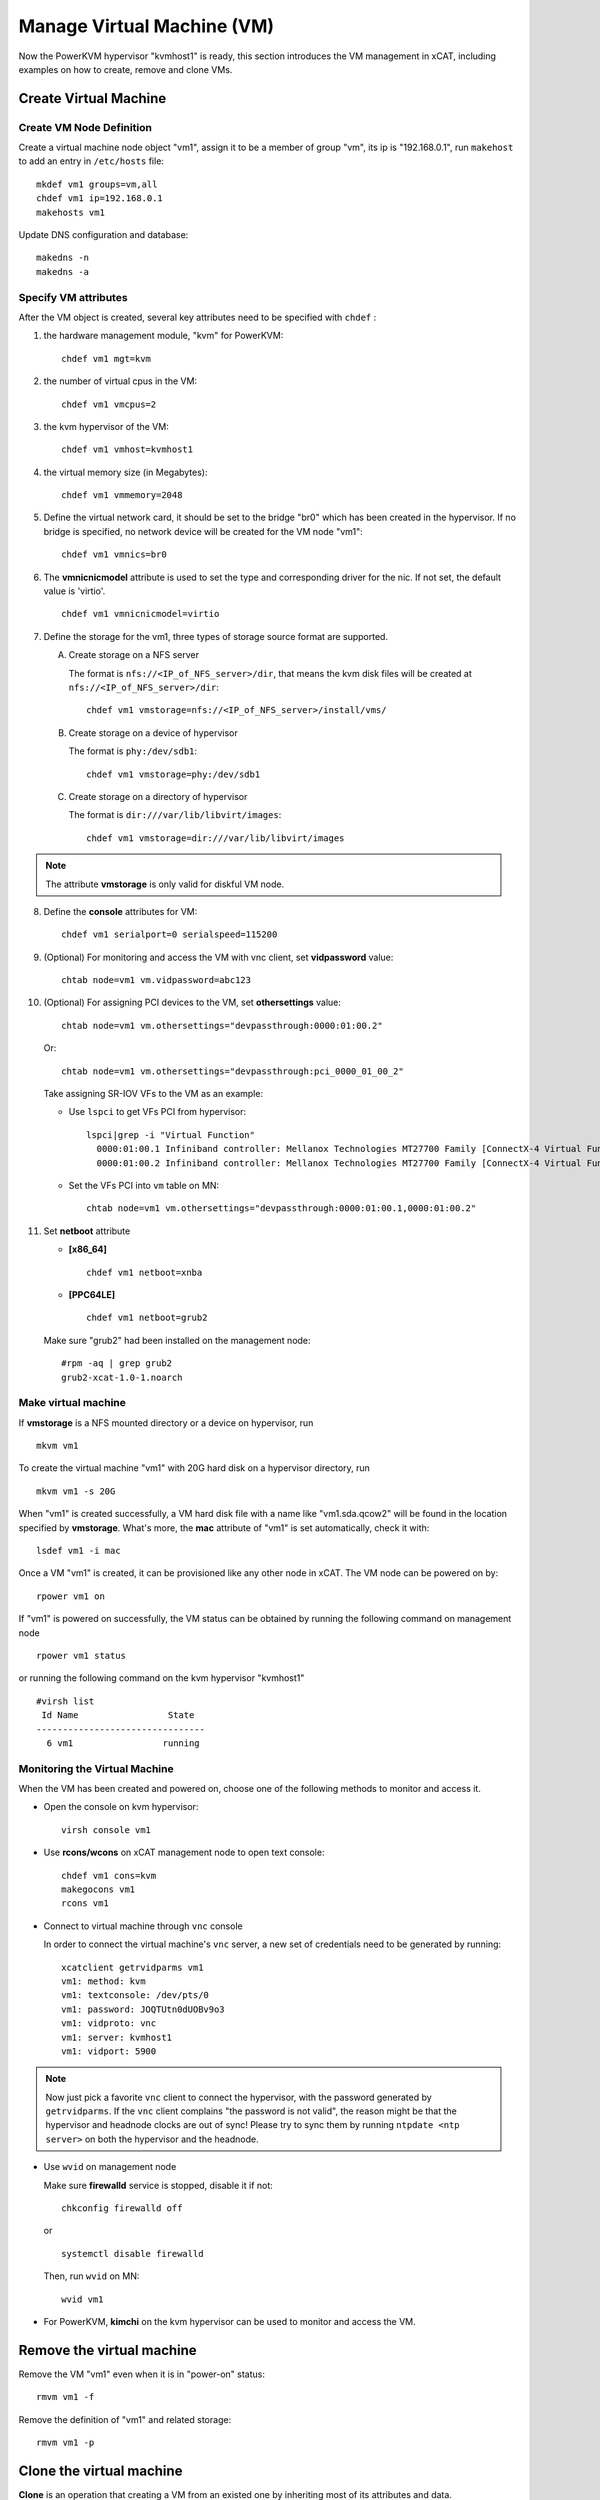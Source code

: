 Manage Virtual Machine (VM)
===========================


Now the PowerKVM hypervisor "kvmhost1" is ready, this section introduces the VM management in xCAT, including examples on how to create, remove and clone VMs.

Create Virtual Machine
----------------------

Create VM Node Definition
`````````````````````````
Create a virtual machine node object "vm1", assign it to be a member of group "vm", its ip is "192.168.0.1", run ``makehost`` to add an entry in ``/etc/hosts`` file: ::

  mkdef vm1 groups=vm,all
  chdef vm1 ip=192.168.0.1
  makehosts vm1

Update DNS configuration and database: ::

  makedns -n
  makedns -a

Specify VM attributes
`````````````````````

After the VM object is created, several key attributes need to be specified with ``chdef`` :

1. the hardware management module, "kvm" for PowerKVM: ::

    chdef vm1 mgt=kvm

2. the number of virtual cpus in the VM: ::

     chdef vm1 vmcpus=2

3. the kvm hypervisor of the VM: ::

     chdef vm1 vmhost=kvmhost1

4. the virtual memory size (in Megabytes): ::

     chdef vm1 vmmemory=2048

5. Define the virtual network card, it should be set to the bridge "br0" which has been created in the hypervisor. If no bridge is specified, no network device will be created for the VM node "vm1": ::

    chdef vm1 vmnics=br0

6. The **vmnicnicmodel** attribute is used to set the type and corresponding driver for the nic. If not set, the default value is 'virtio'.
   ::

    chdef vm1 vmnicnicmodel=virtio

7. Define the storage for the vm1, three types of storage source format are supported.

   A. Create storage on a NFS server

      The format is ``nfs://<IP_of_NFS_server>/dir``, that means the kvm disk files will be created at ``nfs://<IP_of_NFS_server>/dir``: ::

        chdef vm1 vmstorage=nfs://<IP_of_NFS_server>/install/vms/

   B. Create storage on a device of hypervisor

      The format is ``phy:/dev/sdb1``: ::

        chdef vm1 vmstorage=phy:/dev/sdb1

   C. Create storage on a directory of hypervisor

      The format is ``dir:///var/lib/libvirt/images``: ::

        chdef vm1 vmstorage=dir:///var/lib/libvirt/images

.. note:: The attribute **vmstorage** is only valid for diskful VM node.

8. Define the **console** attributes for VM: ::

     chdef vm1 serialport=0 serialspeed=115200

9. (Optional) For monitoring and access the VM with vnc client, set **vidpassword** value: ::

     chtab node=vm1 vm.vidpassword=abc123

10. (Optional) For assigning PCI devices to the VM, set **othersettings** value: ::

     chtab node=vm1 vm.othersettings="devpassthrough:0000:01:00.2"

    Or: ::

     chtab node=vm1 vm.othersettings="devpassthrough:pci_0000_01_00_2"

    Take assigning SR-IOV VFs to the VM as an example:

    * Use ``lspci`` to get VFs PCI from hypervisor: ::

        lspci|grep -i "Virtual Function"
          0000:01:00.1 Infiniband controller: Mellanox Technologies MT27700 Family [ConnectX-4 Virtual Function]
          0000:01:00.2 Infiniband controller: Mellanox Technologies MT27700 Family [ConnectX-4 Virtual Function]

    * Set the VFs PCI into ``vm`` table on MN: ::

        chtab node=vm1 vm.othersettings="devpassthrough:0000:01:00.1,0000:01:00.2"

11. Set **netboot** attribute

    * **[x86_64]** ::

        chdef vm1 netboot=xnba

    * **[PPC64LE]** ::

        chdef vm1 netboot=grub2

    Make sure "grub2" had been installed on the management node: ::

        #rpm -aq | grep grub2
        grub2-xcat-1.0-1.noarch


Make virtual machine
````````````````````

If **vmstorage** is a NFS mounted directory or a device on hypervisor, run ::

  mkvm vm1

To create the virtual machine "vm1" with 20G hard disk on a hypervisor directory, run ::

  mkvm vm1 -s 20G

When "vm1" is created successfully, a VM hard disk file with a name like "vm1.sda.qcow2" will be found in the location specified by **vmstorage**. What's more, the **mac** attribute of "vm1" is set automatically, check it with: ::

  lsdef vm1 -i mac

Once a VM "vm1" is created, it can be provisioned like any other node in xCAT. The VM node can be powered on by: ::

  rpower vm1 on

If "vm1" is powered on successfully, the VM status can be obtained by running the following command on management node ::

  rpower vm1 status

or running the following command on the kvm hypervisor "kvmhost1" ::

    #virsh list
     Id Name                 State
    --------------------------------
      6 vm1                 running


Monitoring the Virtual Machine
``````````````````````````````

When the VM has been created and powered on, choose one of the following methods to monitor and access it.

* Open the console on kvm hypervisor: ::

   virsh console vm1

* Use **rcons/wcons** on xCAT management node to open text console: ::

   chdef vm1 cons=kvm
   makegocons vm1
   rcons vm1

* Connect to virtual machine through ``vnc`` console

  In order to connect the virtual machine's ``vnc`` server, a new set of credentials need to be generated by running: ::

    xcatclient getrvidparms vm1
    vm1: method: kvm
    vm1: textconsole: /dev/pts/0
    vm1: password: JOQTUtn0dUOBv9o3
    vm1: vidproto: vnc
    vm1: server: kvmhost1
    vm1: vidport: 5900

.. note:: Now just pick a favorite ``vnc`` client to connect the hypervisor, with the password generated by ``getrvidparms``. If the ``vnc`` client complains "the password is not valid",  the reason might be that the hypervisor and headnode clocks are out of sync! Please try to sync them by running ``ntpdate <ntp server>`` on both the hypervisor and the headnode.


* Use ``wvid`` on management node

  Make sure **firewalld** service is stopped, disable it if not: ::

    chkconfig firewalld off

  or ::

    systemctl disable firewalld


  Then, run ``wvid`` on MN::

    wvid vm1

* For PowerKVM,  **kimchi** on the kvm hypervisor can be used to monitor and access the VM.


Remove the virtual machine
--------------------------

Remove the VM "vm1" even when it is in "power-on" status: ::

    rmvm vm1 -f

Remove the definition of "vm1" and related storage: ::

    rmvm vm1 -p


Clone the virtual machine
-------------------------

**Clone** is an operation that creating a VM from an existed one by inheriting most of its attributes and data.

Steps to **clone** a VM: first create a **VM master** , then create a VM with the newly created **VM master** in **attaching** or **detaching** mode.


**In attaching mode**

In this mode, all the newly created VMs are attached to the VM master. Since the image of the newly created VM only includes the differences from the VM master, which requires less disk space. The newly created VMs can NOT run without the VM master.

An example is shown below:

Create the VM master "vm5" from a VM node "vm1": ::

    #clonevm vm1 -t vm5
    vm1: Cloning vm1.sda.qcow2 (currently is 1050.6640625 MB and has a capacity of 4096MB)
    vm1: Cloning of vm1.sda.qcow2 complete (clone uses 1006.74609375 for a disk size of 4096MB)
    vm1: Rebasing vm1.sda.qcow2 from master
    vm1: Rebased vm1.sda.qcow2 from master

The newly created VM master "vm5" can be found in the **vmmaster** table. ::

    #tabdump vmmaster
    name,os,arch,profile,storage,storagemodel,nics,vintage,originator,comments,disable
    "vm5","<os>","<arch>","compute","nfs://<storage_server_ip>/vms/kvm",,"br0","<date>","root",,

Clone a new node vm2 from VM master vm5: ::

    clonevm vm2 -b vm5

**In detaching mode**

Create a VM master "vm6" . ::

    #clonevm vm2 -t vm6 -d
    vm2: Cloning vm2.sda.qcow2 (currently is 1049.4765625 MB and has a capacity of 4096MB)
    vm2: Cloning of vm2.sda.qcow2 complete (clone uses 1042.21875 for a disk size of 4096MB)

Clone a VM "vm3" from the VM master "vm6" in detaching mode: ::

    #clonevm vm3 -b vm6 -d
    vm3: Cloning vm6.sda.qcow2 (currently is 1042.21875 MB and has a capacity of 4096MB)

Migrate Virtual Machines
------------------------

Virtual machine migration is a process that moves the virtual machines (guests) between different hypervisors (hosts).

Note: The VM storage directory should be accessible from both hypervisors (hosts).

Migrate the VM "kvm1" from hypervisor "hyp01" to hypervisor "hyp02": ::

    #rmigrate kvm1 hyp02
    kvm1: migrated to hyp02

